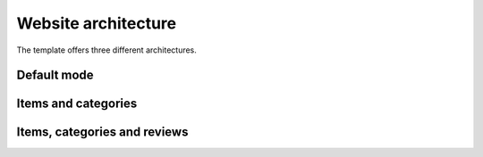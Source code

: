 Website architecture
====================

The template offers three different architectures.

Default mode
############

Items and categories
#####################

Items, categories and reviews
#############################
